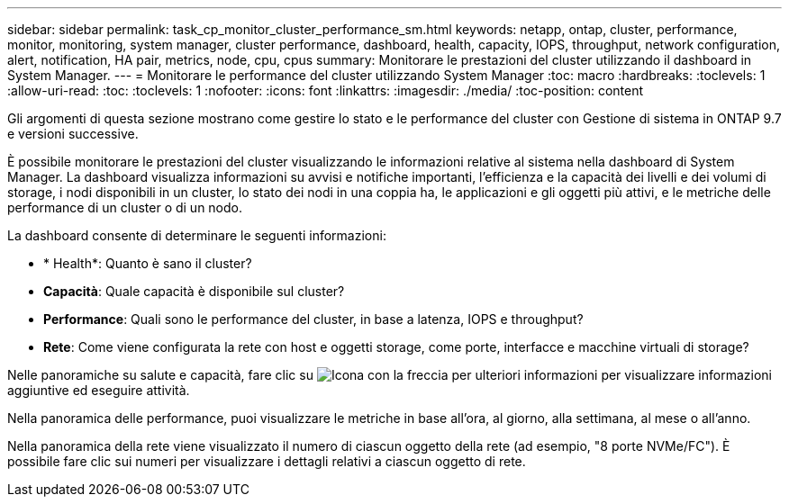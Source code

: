 ---
sidebar: sidebar 
permalink: task_cp_monitor_cluster_performance_sm.html 
keywords: netapp, ontap, cluster, performance, monitor, monitoring, system manager, cluster performance, dashboard, health, capacity, IOPS, throughput, network configuration, alert, notification, HA pair, metrics, node, cpu, cpus 
summary: Monitorare le prestazioni del cluster utilizzando il dashboard in System Manager. 
---
= Monitorare le performance del cluster utilizzando System Manager
:toc: macro
:hardbreaks:
:toclevels: 1
:allow-uri-read: 
:toc: 
:toclevels: 1
:nofooter: 
:icons: font
:linkattrs: 
:imagesdir: ./media/
:toc-position: content


[role="lead"]
Gli argomenti di questa sezione mostrano come gestire lo stato e le performance del cluster con Gestione di sistema in ONTAP 9.7 e versioni successive.

È possibile monitorare le prestazioni del cluster visualizzando le informazioni relative al sistema nella dashboard di System Manager. La dashboard visualizza informazioni su avvisi e notifiche importanti, l'efficienza e la capacità dei livelli e dei volumi di storage, i nodi disponibili in un cluster, lo stato dei nodi in una coppia ha, le applicazioni e gli oggetti più attivi, e le metriche delle performance di un cluster o di un nodo.

La dashboard consente di determinare le seguenti informazioni:

* * Health*: Quanto è sano il cluster?
* *Capacità*: Quale capacità è disponibile sul cluster?
* *Performance*: Quali sono le performance del cluster, in base a latenza, IOPS e throughput?
* *Rete*: Come viene configurata la rete con host e oggetti storage, come porte, interfacce e macchine virtuali di storage?


Nelle panoramiche su salute e capacità, fare clic su image:icon_arrow.gif["Icona con la freccia per ulteriori informazioni"] per visualizzare informazioni aggiuntive ed eseguire attività.

Nella panoramica delle performance, puoi visualizzare le metriche in base all'ora, al giorno, alla settimana, al mese o all'anno.

Nella panoramica della rete viene visualizzato il numero di ciascun oggetto della rete (ad esempio, "8 porte NVMe/FC"). È possibile fare clic sui numeri per visualizzare i dettagli relativi a ciascun oggetto di rete.
